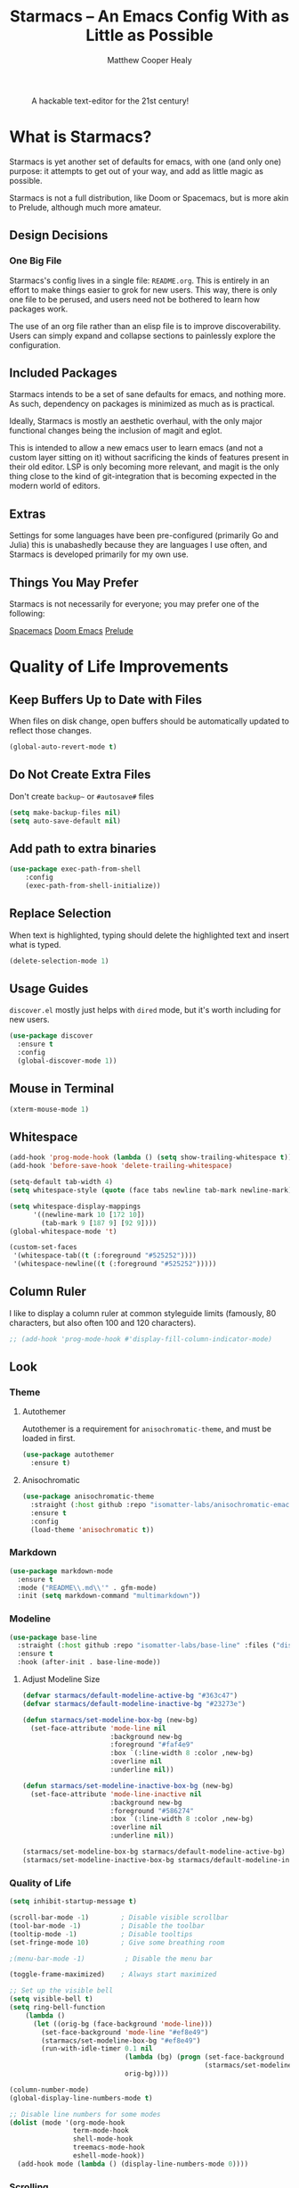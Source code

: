 #+TITLE: Starmacs -- An Emacs Config With as Little as Possible
#+AUTHOR: Matthew Cooper Healy
#+EMAIL: m.cooper.healy@gmail.com
#+STARTUP: overview

#+CAPTION: A hackable text-editor for the 21st century!
[[./img/emacs.png]]


* What is Starmacs?
Starmacs is yet another set of defaults for emacs, with one (and only one) purpose:
it attempts to get out of your way, and add as little magic as possible.

Starmacs is not a full distribution, like Doom or Spacemacs,
but is more akin to Prelude, although much more amateur.

** Design Decisions
*** One Big File
Starmacs's config lives in a single file: =README.org=.
This is entirely in an effort to make things easier to grok for new users.
This way, there is only one file to be perused, and users need not be bothered to learn how packages work.

The use of an org file rather than an elisp file is to improve discoverability.
Users can simply expand and collapse sections to painlessly explore the configuration.

** Included Packages
Starmacs intends to be a set of sane defaults for emacs, and nothing more.
As such, dependency on packages is minimized as much as is practical.

Ideally, Starmacs is mostly an aesthetic overhaul,
with the only major functional changes being the inclusion of magit and eglot.

This is intended to allow a new emacs user to learn emacs (and not a custom layer sitting on it)
without sacrificing the kinds of features present in their old editor.
LSP is only becoming more relevant, and magit is the only thing close to the kind of git-integration
that is becoming expected in the modern world of editors.

** Extras
Settings for some languages have been pre-configured (primarily Go and Julia) this is unabashedly because they are languages I use often, and Starmacs is developed primarily for my own use.

** Things You May Prefer
Starmacs is not necessarily for everyone; you may prefer one of the following:

[[https://spacemacs.org][Spacemacs]]
[[https://github.com/hlissner/doom-emacs][Doom Emacs]]
[[https://github.com/bbatsov/prelude][Prelude]]

* Quality of Life Improvements
** Keep Buffers Up to Date with Files
When files on disk change, open buffers should be automatically updated to reflect those changes.
#+begin_src emacs-lisp
  (global-auto-revert-mode t)
#+end_src

** Do Not Create Extra Files
Don't create =backup~= or =#autosave#= files
#+begin_src emacs-lisp
  (setq make-backup-files nil)
  (setq auto-save-default nil)
#+end_src

** Add path to extra binaries
#+begin_src emacs-lisp
(use-package exec-path-from-shell
    :config
    (exec-path-from-shell-initialize))
#+end_src

** Replace Selection
When text is highlighted, typing should delete the highlighted text and insert what is typed.
#+begin_src emacs-lisp
  (delete-selection-mode 1)
#+end_src

** Usage Guides
=discover.el= mostly just helps with =dired= mode, but it's worth including for new users.
#+begin_src emacs-lisp
  (use-package discover
    :ensure t
    :config
    (global-discover-mode 1))
#+end_src

** Mouse in Terminal
#+begin_src emacs-lisp
  (xterm-mouse-mode 1)
#+end_src

** Whitespace
#+begin_src emacs-lisp
  (add-hook 'prog-mode-hook (lambda () (setq show-trailing-whitespace t)))
  (add-hook 'before-save-hook 'delete-trailing-whitespace)

  (setq-default tab-width 4)
  (setq whitespace-style (quote (face tabs newline tab-mark newline-mark)))

  (setq whitespace-display-mappings
        '((newline-mark 10 [172 10])
          (tab-mark 9 [187 9] [92 9])))
  (global-whitespace-mode 't)

  (custom-set-faces
   '(whitespace-tab((t (:foreground "#525252"))))
   '(whitespace-newline((t (:foreground "#525252")))))

#+end_src

** Column Ruler
I like to display a column ruler at common styleguide limits
(famously, 80 characters, but also often 100 and 120 characters).
#+begin_src emacs-lisp
  ;; (add-hook 'prog-mode-hook #'display-fill-column-indicator-mode)
#+end_src

** Look
*** Theme
**** Autothemer
Autothemer is a requirement for =anisochromatic-theme=, and must be loaded in first.
#+begin_src emacs-lisp
  (use-package autothemer
    :ensure t)
#+end_src

**** Anisochromatic
#+begin_src emacs-lisp
  (use-package anisochromatic-theme
    :straight (:host github :repo "isomatter-labs/anisochromatic-emacs" :files ("dist" "*.el"))
    :ensure t
    :config
    (load-theme 'anisochromatic t))
#+end_src

*** Markdown
#+begin_src emacs-lisp
  (use-package markdown-mode
    :ensure t
    :mode ("README\\.md\\'" . gfm-mode)
    :init (setq markdown-command "multimarkdown"))
#+end_src

*** Modeline
#+begin_src emacs-lisp
  (use-package base-line
    :straight (:host github :repo "isomatter-labs/base-line" :files ("dist" "*.el"))
    :ensure t
    :hook (after-init . base-line-mode))
#+end_src

**** Adjust Modeline Size
#+begin_src emacs-lisp
  (defvar starmacs/default-modeline-active-bg "#363c47")
  (defvar starmacs/default-modeline-inactive-bg "#23273e")

  (defun starmacs/set-modeline-box-bg (new-bg)
    (set-face-attribute 'mode-line nil
                        :background new-bg
                        :foreground "#faf4e9"
                        :box `(:line-width 8 :color ,new-bg)
                        :overline nil
                        :underline nil))

  (defun starmacs/set-modeline-inactive-box-bg (new-bg)
    (set-face-attribute 'mode-line-inactive nil
                        :background new-bg
                        :foreground "#586274"
                        :box `(:line-width 8 :color ,new-bg)
                        :overline nil
                        :underline nil))

  (starmacs/set-modeline-box-bg starmacs/default-modeline-active-bg)
  (starmacs/set-modeline-inactive-box-bg starmacs/default-modeline-inactive-bg)

#+end_src

*** Quality of Life
#+begin_src emacs-lisp
          (setq inhibit-startup-message t)

          (scroll-bar-mode -1)        ; Disable visible scrollbar
          (tool-bar-mode -1)          ; Disable the toolbar
          (tooltip-mode -1)           ; Disable tooltips
          (set-fringe-mode 10)        ; Give some breathing room

          ;(menu-bar-mode -1)          ; Disable the menu bar

          (toggle-frame-maximized)    ; Always start maximized

          ;; Set up the visible bell
          (setq visible-bell t)
          (setq ring-bell-function
              (lambda ()
                (let ((orig-bg (face-background 'mode-line)))
                  (set-face-background 'mode-line "#ef8e49")
                  (starmacs/set-modeline-box-bg "#ef8e49")
                  (run-with-idle-timer 0.1 nil
                                       (lambda (bg) (progn (set-face-background 'mode-line bg)
                                                           (starmacs/set-modeline-box-bg bg)))
                                       orig-bg))))

          (column-number-mode)
          (global-display-line-numbers-mode t)

          ;; Disable line numbers for some modes
          (dolist (mode '(org-mode-hook
                          term-mode-hook
                          shell-mode-hook
                          treemacs-mode-hook
                          eshell-mode-hook))
            (add-hook mode (lambda () (display-line-numbers-mode 0))))
#+end_src

*** Scrolling
Set up pixel-scrolling for a nice, modern-feeling experience (currently causing lag on long files)
#+begin_src emacs-lisp
  (pixel-scroll-precision-mode 1)
#+end_src

*** Cursor
#+begin_src emacs-lisp
  (setq-default cursor-type '(bar . 1))
#+end_src

*** Truncate, Don't Wrap
#+begin_src emacs-lisp
  (set-default 'truncate-lines t)
  (define-fringe-bitmap 'right-arrow
    [#b00000000
     #b00011000
     #b00111100
     #b01111110
     #b01111110
     #b00111100
     #b00011000
     #b00000000])
  (define-fringe-bitmap 'left-arrow
    [#b00000000
     #b00011000
     #b00111100
     #b01111110
     #b01111110
     #b00111100
     #b00011000
     #b00000000])
#+end_src

*** Focus Line
#+begin_src emacs-lisp
  (if (window-system)
      (global-hl-line-mode 1))
#+end_src

*** Highlight TODOs
#+begin_src emacs-lisp
  (use-package hl-todo
    :ensure t
    :config
    (global-hl-todo-mode 1))
#+end_src

*** Dashboard
#+begin_src emacs-lisp
   (defun no-linum ()
     (display-line-numbers-mode -1))

  (defun starmacs/dashboard ()
    (interactive)
     "Show minimal *welcome* buffer"
     (with-current-buffer (get-buffer-create "*Welcome*")
       (setq truncate-lines t)
       (no-linum)
       (let* ((buffer-read-only)
              (image-path "~/.emacs.d/img/emacs.png")
              (image (create-image image-path))
              (size (image-size image))
              (height (cdr size))
              (width (car size))
              (top-margin (floor (/ (- (window-height) height 3) 2)))
              (left-margin (floor (/ (- (window-width) width) 2)))
              (title "A hackable text editor for the 21st Century!"))
         (erase-buffer)
         (setq mode-line-format nil)
         (goto-char (point-min))
         (insert (make-string top-margin ?\n ))
         (insert (make-string left-margin ?\ ))
         (insert-image image)
         (insert "\n\n\n")
         (insert (make-string (floor (/ (- (window-width) (string-width title)) 2)) ?\ ))
         (insert title))
       (setq cursor-type nil)
       (read-only-mode +1)
       (switch-to-buffer (current-buffer))
       (local-set-key (kbd "q") 'kill-this-buffer)))

  (when (< (length command-line-args) 2)
    (add-hook 'emacs-startup-hook (lambda ()
                                   (when (display-graphic-p)
                                     (starmacs/dashboard)))))

#+end_src

*** Rainbow Delimiters
#+begin_src emacs-lisp
  (use-package rainbow-delimiters
    :ensure t
    :hook
    (prog-mode . rainbow-delimiters-mode)
    (org-mode . rainbow-delimiters-mode))
#+end_src

** Fonts
*** =font-installed-p=
#+begin_src emacs-lisp
  (defun starmacs/font-installed-p (font-name)
    (find-font (font-spec :name font-name)))
#+end_src

*** All the Icons
#+begin_src emacs-lisp
  (use-package all-the-icons
    :ensure t
    :config
    (when (and (not (starmacs/font-installed-p "all-the-icons"))
               (window-system))
      (all-the-icons-install-fonts t)))
#+end_src
*** Default Fonts
**** Install Defaults
  #+begin_src emacs-lisp
    (defun install-default-fonts ()
      (when (and
             (window-system)
             (string-equal system-type "darwin"))
        (progn
          (message "Installing Default Fonts")
          (call-process "/bin/bash" nil nil nil "-c" "cp ~/.emacs.d/fonts/*.ttf ~/Library/Fonts")
          (message "Installed Default Fonts"))))
#+end_src
**** Set Defaults
#+begin_src emacs-lisp
      (defvar starmacs/fixed-pitch-height 130)
      (defvar starmacs/variable-pitch-height 130)
      (setq-default line-spacing 0.2)

      (defvar starmacs/fixed-pitch-font (if (member "Berkeley Mono" (font-family-list))
                                         "Berkeley Mono"
                                       "SF Mono"))

      (if (not (and (member "Hubot-Sans" (font-family-list)) (member "Mona Sans" (font-family-list))))
          (install-default-fonts))

      (defvar starmacs/variable-pitch-font "Mona Sans")
      (defvar starmacs/title-font "Hubot-Sans")


      (set-face-attribute 'default nil :font starmacs/fixed-pitch-font :height starmacs/fixed-pitch-height)
      (set-face-attribute 'fixed-pitch nil :font starmacs/fixed-pitch-font :height starmacs/fixed-pitch-height)

      (set-face-attribute 'variable-pitch nil :font starmacs/variable-pitch-font :height starmacs/variable-pitch-height)
      (set-face-attribute 'mode-line nil
                          :font starmacs/fixed-pitch-font)
     #+end_src

*** Ligatures
#+begin_src emacs-lisp
  (use-package ligature
    :config
    ;; Enable the "www" ligature in every possible major mode
    (ligature-set-ligatures 't '("www"))
    ;; Enable traditional ligature support in eww-mode, if the
    ;; `variable-pitch' face supports it
    (ligature-set-ligatures 'eww-mode '("ff" "fi" "ffi"))
    (ligature-set-ligatures 'prog-mode '("|||>" "<|||" "<==>" "<!--" "####" "~~>" "***" "||=" "||>"
                                         ":::" "::=" "=:=" "===" "==>" "=!=" "=>>" "=<<" "=/=" "!=="
                                         "!!." ">=>" ">>=" ">>>" ">>-" ">->" "->>" "-->" "---" "-<<"
                                         "<~~" "<~>" "<*>" "<||" "<|>" "<$>" "<==" "<=>" "<=<" "<->"
                                         "<--" "<-<" "<<=" "<<-" "<<<" "<+>" "</>" "###" "#_(" "..<"
                                         "..." "+++" "/==" "///" "_|_" "www" "&&" "^=" "~~" "~@" "~="
                                         "~>" "~-" "**" "*>" "*/" "||" "|}" "|]" "|=" "|>" "|-" "{|"
                                         "[|" "]#" "::" ":=" ":>" ":<" "$>" "==" "=>" "!=" "!!" ">:"
                                         ">=" ">>" ">-" "-~" "-|" "->" "--" "-<" "<~" "<*" "<|" "<:"
                                         "<$" "<=" "<>" "<-" "<<" "<+" "</" "#{" "#[" "#:" "#=" "#!"
                                         "##" "#(" "#?" "#_" "%%" ".=" ".-" ".." ".?" "+>" "++" "?:"
                                         "?=" "?." "??" ";;" "/*" "/=" "/>" "//" "__" "~~" "(*" "*)"
                                         "\\\\" "://" "<-"))
    ;; Enables ligature checks globally in all buffers. You can also do it
    ;; per mode with `ligature-mode'.
    (global-ligature-mode t))
#+end_src

** SQL Highlighting
This mode allows any SQL queries embedded in strings to be evaluated as if they
were in a dedicated SQL buffer. All that is required is to add comments at the
beginning and end of the query of the form =--SQL= and =--SQL-END=, and all of the
text between them will be treated as a SQL query.
#+begin_src emacs-lisp
  (add-to-list 'auto-mode-alist '("\\.sqli\\'" . sql-mode))
  (use-package mmm-mode
    :ensure t
    :custom
    (mmm-global-mode 'maybe)
    :config
    (set-face-background 'mmm-default-submode-face nil)
    (mmm-add-classes
     '((embedded-sql
        :submode sql-mode
        :face mmm-code-submode-face
        :front "\\(--SQL\\)"
        :back "\\(--SQL-END\\)")))
    (mmm-add-mode-ext-class 'prog-mode nil 'embedded-sql))
#+end_src

** Quick Reload
#+begin_src emacs-lisp
  (defun revert-buffer-no-confirm ()
    "Revert the current buffer without asking permission"
    (interactive)
    (revert-buffer :ignore-auto :noconfirm))

  (global-set-key (kbd "<f5>") 'revert-buffer-no-confirm)
  (global-set-key (kbd "s-r") 'revert-buffer-no-confirm)
#+end_src

** Which Key
which-key is a useful UI panel that appears when you start pressing any key
binding in Emacs to offer you all possible completions for the prefix.
For example, if you press =C-c= (hold control and press the letter c), a panel
will appear at the bottom of the frame displaying all of the bindings under that
prefix and which command they run. This is very useful for learning the possible
key bindings in the mode of your current buffer.

#+begin_src emacs-lisp
  (use-package which-key
    :ensure t
    :init (which-key-mode)
    :diminish which-key-mode
    :config
    (setq which-key-idle-delay 1))
#+end_src

** Better Window Navigation
#+begin_src emacs-lisp
  (use-package ace-window
    :ensure t
    :config
    (global-set-key (kbd "C-x o") 'ace-window))
#+end_src

* Meow
** Meow Keymap
#+begin_src emacs-lisp
  (defun meow-setup ()
    (setq meow-cheatsheet-layout meow-cheatsheet-layout-qwerty)
    (meow-motion-overwrite-define-key
     '("j" . meow-next)
     '("k" . meow-prev)
     '("<escape>" . ignore))
    (meow-leader-define-key
     ;; SPC j/k will run the original command in MOTION state.
     '("j" . "H-j")
     '("k" . "H-k")
     ;; Use SPC (0-9) for digit arguments.
     '("1" . meow-digit-argument)
     '("2" . meow-digit-argument)
     '("3" . meow-digit-argument)
     '("4" . meow-digit-argument)
     '("5" . meow-digit-argument)
     '("6" . meow-digit-argument)
     '("7" . meow-digit-argument)
     '("8" . meow-digit-argument)
     '("9" . meow-digit-argument)
     '("0" . meow-digit-argument)
     '("/" . meow-keypad-describe-key)
     '("?" . meow-cheatsheet))
    (meow-normal-define-key
     '("0" . meow-expand-0)
     '("9" . meow-expand-9)
     '("8" . meow-expand-8)
     '("7" . meow-expand-7)
     '("6" . meow-expand-6)
     '("5" . meow-expand-5)
     '("4" . meow-expand-4)
     '("3" . meow-expand-3)
     '("2" . meow-expand-2)
     '("1" . meow-expand-1)
     '("-" . negative-argument)
     '(";" . meow-reverse)
     '("," . meow-inner-of-thing)
     '("." . meow-bounds-of-thing)
     '("[" . meow-beginning-of-thing)
     '("]" . meow-end-of-thing)
     '("a" . meow-append)
     '("A" . meow-open-below)
     '("b" . meow-back-word)
     '("B" . meow-back-symbol)
     '("c" . meow-change)
     '("d" . meow-delete)
     '("D" . meow-backward-delete)
     '("e" . meow-next-word)
     '("E" . meow-next-symbol)
     '("f" . meow-find)
     '("g" . meow-cancel-selection)
     '("G" . meow-grab)
     '("h" . meow-left)
     '("H" . meow-left-expand)
     '("i" . meow-insert)
     '("I" . meow-open-above)
     '("j" . meow-next)
     '("J" . meow-next-expand)
     '("k" . meow-prev)
     '("K" . meow-prev-expand)
     '("l" . meow-right)
     '("L" . meow-right-expand)
     '("m" . meow-join)
     '("n" . meow-search)
     '("o" . meow-block)
     '("O" . meow-to-block)
     '("p" . meow-yank)
     '("q" . meow-quit)
     '("Q" . meow-goto-line)
     '("r" . meow-replace)
     '("R" . meow-swap-grab)
     '("s" . meow-kill)
     '("t" . meow-till)
     '("u" . meow-undo)
     '("U" . meow-undo-in-selection)
     '("v" . meow-visit)
     '("w" . meow-mark-word)
     '("W" . meow-mark-symbol)
     '("x" . meow-line)
     '("X" . meow-goto-line)
     '("y" . meow-save)
     '("Y" . meow-sync-grab)
     '("z" . meow-pop-selection)
     '("'" . repeat)
     '("<escape>" . ignore)))
#+end_src

** Enable Meow
#+begin_src emacs-lisp
  (use-package meow
    :ensure t
    :config
    ;(meow-setup)
    ;(meow-global-mode))
    )
#+end_src

* Org Mode
Org Mode is one of the hallmark features of Emacs. It is a rich document editor,
project planner, task and time tracker, blogging engine, and literate coding
utility all wrapped up in one package.

** Basic Config
#+begin_src emacs-lisp
  (use-package org
    :demand t
    :straight t
    :hook
    (org-mode . visual-line-mode)
    (org-mode . variable-pitch-mode)
    (org-mode . (lambda () (indent-tabs-mode -1)))

    :custom
    (org-startup-with-inline-images t)
    (org-hide-emphasis-markers t)
    (org-pretty-entities t)

    :config
    (dolist (face '((org-level-1 . 1.30)
                    (org-level-2 . 1.20)
                    (org-level-3 . 1.10)
                    (org-level-4 . 1.05)
                    (org-level-5 . 1.05)
                    (org-level-6 . 1.05)
                    (org-level-7 . 1.05)
                    (org-level-8 . 1.05)))
      (set-face-attribute (car face) nil :font starmacs/title-font :weight 'thin :height (cdr face)))

    (set-face-attribute 'org-document-title nil :font starmacs/title-font :height 1.50 :weight 'regular)
    (set-face-attribute 'org-document-info nil :font starmacs/title-font :inherit '(shadow) :height 1.20 :weight 'thin)

    (set-face-attribute 'org-block nil :foreground nil :font starmacs/fixed-pitch-font :height 120 :inherit 'fixed-pitch)
    (set-face-attribute 'org-code nil   :font starmacs/fixed-pitch-font :inherit '(shadow fixed-pitch))
    (set-face-attribute 'org-table nil   :font starmacs/fixed-pitch-font :inherit '(shadow fixed-pitch))
    (set-face-attribute 'org-verbatim nil :font starmacs/fixed-pitch-font :inherit '(shadow fixed-pitch)))
#+end_src

** Org-Roam
Org-roam is an Emacs package that enables users to create a network of linked
notes and documents in plain text, providing a powerful tool for organizing
knowledge and personal information management. With org-roam, users can easily
create, link, and navigate between notes, making it ideal for researchers,
writers, and anyone looking for a simple and effective way to manage their
digital life. Whether you're looking to organize your thoughts, plan a project,
or keep track of your research, org-roam makes it easy to stay organized and
focused. With its intuitive interface and robust features, org-roam is a
must-have tool for anyone looking to streamline their workflow and simplify
their digital life.
#+begin_src emacs-lisp
  (use-package org-roam
    :ensure t
    :init
    (setq org-roam-v2-ack t)
    :custom
    (org-roam-directory "~/Zettelkasten")
    (org-roam-completion-everywhere t)
    :bind (("C-c n l" . org-roam-buffer-toggle)
           ("C-c n f" . org-roam-node-find)
           ("C-c n i" . org-roam-node-insert)
           ("C-c n c" . org-roam-capture)
           :map org-mode-map
           ("C-M-i"    . completion-at-point))
    :config
    (require 'org-fold) ; Required to ensure the library loads for reasons I cannot yet fathom
    (org-roam-setup))
#+end_src

* Project-Management
** Projectile
#+begin_src emacs-lisp
  (use-package projectile
    :ensure t
    :diminish projectile-mode
    :config (projectile-mode)
    :custom
    (projectile-enable-caching t)
    (projectile-indexing-method 'alien)
    :bind-keymap
    ("C-c p" . projectile-command-map)
    :init
    (when (file-directory-p "~/Development")
      (setq projectile-project-search-path '("~/Development")))
    (setq projectile-switch-project-action #'projectile-dired)
    :config
    (projectile-global-mode))

  (use-package counsel-projectile
    :ensure t
    :config (counsel-projectile-mode))
#+end_src

* Searching and Fuzzy-Finding
Vertico, Consult, Orderless, and Helpful are four packages for Emacs that are
designed to enhance the user's experience and productivity. Vertico is a
flexible completion system that allows users to quickly navigate and select from
a list of options. Consult provides a powerful search tool that makes it easy to
find files, buffers, and other resources within Emacs. Orderless is a
customizable matching system that allows users to search for text using a
variety of patterns and options. Finally, Helpful is a documentation viewer that
provides contextual help and advice on Emacs commands and functions.
** Vertico
#+begin_src emacs-lisp
  (use-package vertico
    :ensure t
    :bind (:map vertico-map
                ("C-j" . vertico-next)
                ("C-k" . vertico-previous)
                ("C-f" . vertico-exit)
                :map minibuffer-local-map
                ("M-h" . backward-kill-word))
    :custom
    (vertico-cycle t)
    :init
    (vertico-mode))

  (use-package savehist
    :init
    (savehist-mode))

  (use-package marginalia
    :after vertico
    :ensure t
    :custom
    (marginalia-annotators '(marginalia-annotators-heavy marginalia-annotators-light nil))
    :init
    (marginalia-mode))
#+end_src

** Consult
#+begin_src emacs-lisp
  ;; Example configuration for Consult
  (use-package consult
    ;; Replace bindings. Lazily loaded due by `use-package'.
    :bind (;; C-c bindings (mode-specific-map)
           ("C-s" . consult-line)
           ("C-c h" . consult-history)
           ("C-c m" . consult-mode-command)
           ("C-c k" . consult-kmacro)
           ;; C-x bindings (ctl-x-map)
           ("C-x M-:" . consult-complex-command)     ;; orig. repeat-complex-command
           ("C-x b" . consult-buffer)                ;; orig. switch-to-buffer
           ("C-x 4 b" . consult-buffer-other-window) ;; orig. switch-to-buffer-other-window
           ("C-x 5 b" . consult-buffer-other-frame)  ;; orig. switch-to-buffer-other-frame
           ("C-x r b" . consult-bookmark)            ;; orig. bookmark-jump
           ("C-x p b" . consult-project-buffer)      ;; orig. project-switch-to-buffer
           ;; Custom M-# bindings for fast register access
           ("M-#" . consult-register-load)
           ("M-'" . consult-register-store)          ;; orig. abbrev-prefix-mark (unrelated)
           ("C-M-#" . consult-register)
           ;; Other custom bindings
           ("M-y" . consult-yank-pop)                ;; orig. yank-pop
           ;; M-g bindings (goto-map)
           ("M-g e" . consult-compile-error)
           ("M-g f" . consult-flymake)               ;; Alternative: consult-flycheck
           ("M-g g" . consult-goto-line)             ;; orig. goto-line
           ("M-g M-g" . consult-goto-line)           ;; orig. goto-line
           ("M-g o" . consult-outline)               ;; Alternative: consult-org-heading
           ("M-g m" . consult-mark)
           ("M-g k" . consult-global-mark)
           ("M-g i" . consult-imenu)
           ("M-g I" . consult-imenu-multi)
           ;; M-s bindings (search-map)
           ("M-s d" . consult-find)
           ("M-s D" . consult-locate)
           ("M-s g" . consult-grep)
           ("M-s G" . consult-git-grep)
           ("M-s r" . consult-ripgrep)
           ("M-s l" . consult-line)
           ("M-s L" . consult-line-multi)
           ("M-s m" . consult-multi-occur)
           ("M-s k" . consult-keep-lines)
           ("M-s u" . consult-focus-lines)
           ;; Isearch integration
           ("M-s e" . consult-isearch-history)
           :map isearch-mode-map
           ("M-e" . consult-isearch-history)         ;; orig. isearch-edit-string
           ("M-s e" . consult-isearch-history)       ;; orig. isearch-edit-string
           ("M-s l" . consult-line)                  ;; needed by consult-line to detect isearch
           ("M-s L" . consult-line-multi)            ;; needed by consult-line to detect isearch
           ;; Minibuffer history
           :map minibuffer-local-map
           ("M-s" . consult-history)                 ;; orig. next-matching-history-element
           ("M-r" . consult-history))                ;; orig. previous-matching-history-element

    ;; Enable automatic preview at point in the *Completions* buffer. This is
    ;; relevant when you use the default completion UI.
    :hook (completion-list-mode . consult-preview-at-point-mode)

    ;; The :init configuration is always executed (Not lazy)
    :init

    ;; Optionally configure the register formatting. This improves the register
    ;; preview for `consult-register', `consult-register-load',
    ;; `consult-register-store' and the Emacs built-ins.
    (setq register-preview-delay 0.5
          register-preview-function #'consult-register-format)

    ;; Optionally tweak the register preview window.
    ;; This adds thin lines, sorting and hides the mode line of the window.
    (advice-add #'register-preview :override #'consult-register-window)

    ;; Use Consult to select xref locations with preview
    (setq xref-show-xrefs-function #'consult-xref
          xref-show-definitions-function #'consult-xref)

    ;; Configure other variables and modes in the :config section,
    ;; after lazily loading the package.
    :config

    ;; Optionally configure preview. The default value
    ;; is 'any, such that any key triggers the preview.
    ;; (setq consult-preview-key 'any)
    ;; (setq consult-preview-key (kbd "M-."))
    ;; (setq consult-preview-key (list (kbd "<S-down>") (kbd "<S-up>")))
    ;; For some commands and buffer sources it is useful to configure the
    ;; :preview-key on a per-command basis using the `consult-customize' macro.
    (consult-customize
     consult-theme
     :preview-key '(:debounce 0.2 any)
     consult-ripgrep consult-git-grep consult-grep
     consult-bookmark consult-recent-file consult-xref
     consult--source-bookmark consult--source-recent-file
     consult--source-project-recent-file)

    ;; Optionally configure the narrowing key.
    ;; Both < and C-+ work reasonably well.
    (setq consult-narrow-key "<") ;; (kbd "C-+")

    ;; Optionally make narrowing help available in the minibuffer.
    ;; You may want to use `embark-prefix-help-command' or which-key instead.
    ;; (define-key consult-narrow-map (vconcat consult-narrow-key "?") #'consult-narrow-help)

    ;; By default `consult-project-function' uses `project-root' from project.el.
    ;; Optionally configure a different project root function.
    ;; There are multiple reasonable alternatives to chose from.
    ;;;; 1. project.el (the default)
    ;; (setq consult-project-function #'consult--default-project--function)
    ;;;; 2. projectile.el (projectile-project-root)
    ;; (autoload 'projectile-project-root "projectile")
    ;; (setq consult-project-function (lambda (_) (projectile-project-root)))
    ;;;; 3. vc.el (vc-root-dir)
    ;; (setq consult-project-function (lambda (_) (vc-root-dir)))
    ;;;; 4. locate-dominating-file
    ;; (setq consult-project-function (lambda (_) (locate-dominating-file "." ".git")))
    )

#+end_src

** Orderless
#+begin_src emacs-lisp
  (use-package orderless
    :ensure t
    :custom
    (completion-styles '(orderless basic))
    (completion-category-overrides '((file (styles basic partial-completion)))))
#+end_src

** Helpful Help Commands
Helpful adds a lot of very helpful (get it?) information to Emacs' describe-
command  buffers. For example, if you use describe-function, you will not only
get the documentation about the function, you will also see the source code of
the function and where it gets used in other places in the Emacs configuration.
It is very useful for figuring out how things work in Emacs.

#+begin_src emacs-lisp
  (use-package helpful
    :ensure t
    :bind
    ([remap describe-function] . helpful-function)
    ([remap describe-command]  . helpful-command)
    ([remap describe-variable] . helpful-variable)
    ([remap describe-key]      . helpful-key))
#+end_src

* Git/Github
** Magit
#+begin_src emacs-lisp
  (use-package magit
    :ensure t)

  (use-package forge
    :ensure t
    :after magit)
#+end_src

** Highlight Git diffs in the gutter
#+begin_src emacs-lisp
  (use-package git-gutter
    :ensure t
    :config
    (global-git-gutter-mode 't))
#+end_src

** Why This?
=why-this= shows blam information for the currently selected line (or region) along the right side of the current line
#+begin_src emacs-lisp
  (use-package why-this
    :ensure t
    :custom (why-this-idle-delay 0)
    :bind
    ("C-c b" . why-this-mode)
    ("C-c w" . why-this))
#+end_src

* Syntax Checking
** Flycheck
#+begin_src emacs-lisp
  (use-package flycheck
    :ensure t
    :custom (flycheck-check-syntax-automatically '(save mode-enabled))
    :init (global-flycheck-mode))

  (defvar-local starmacs--mode-line-flycheck "")

  (defun starmacs/mode-line-update-flycheck (&rest _)
    (setq starmacs--mode-line-flycheck
          (if (bound-and-true-p flycheck-mode)
              (concat
               "  "
               (pcase flycheck-last-status-change
                 (`not-checked (propertize "-/-" 'help-echo "Flycheck: not checked"))
                 (`no-checker (propertize "-" 'help-echo "Flycheck: no checker"))
                 (`running (propertize "*/*" 'help-echo "Flycheck: checking"))
                 (`errored (propertize "!" 'help-echo "Flycheck: error"))
                 (`finished
                  (let-alist (flycheck-count-errors flycheck-current-errors)
                    (propertize (format "%s/%s" (or .error 0) (or .warning 0))
                                'help-echo (if (or .error .warning)
                                               (concat "Flycheck: "
                                                       (when .error (format "%d errors%s" .error (if .warning ", " "")))
                                                       (when .warning (format "%d warnings" .warning))
                                                       "\nmouse-1: list errors")
                                             "Flycheck: no errors or warnings")
                                'local-map 'flycheck-error-list-mode-line-map)))
                 (`interrupted (propertize "x" 'help-echo "Flycheck: interrupted"))
                 (`suspicious (propertize "?" 'help-echo "Flycheck: suspicious"))))
            "")))

  (add-hook 'flycheck-status-changed-functions #'starmacs/mode-line-update-flycheck)
  (add-hook 'flycheck-mode-hook #'starmacs/mode-line-update-flycheck)
#+end_src

* Auto-Completion
** Copilot
#+begin_src emacs-lisp
  (use-package copilot
    :straight (:host github :repo "zerolfx/copilot.el" :files ("dist" "*.el"))
    :hook (prog-mode . copilot-mode)
    :config
    (define-key copilot-completion-map (kbd "C-f") 'copilot-accept-completion) ; using forward motion to accept completion like Warp
    (define-key copilot-completion-map (kbd "<right>") 'copilot-accept-completion)
    :ensure t)
#+end_src

** Company-mode
#+begin_src emacs-lisp
  (use-package company
    :ensure t
    :hook ((prog-mode) . (lambda () (company-mode)))
    :bind (:map company-mode-map
                ("<tab>" . 'company-indent-or-complete-common)
                :map company-active-map
                ("C-n" . 'company-select-next-or-abort)
                ("C-p" . 'company-select-previous-or-abort))
    :custom
    (company-idle-delay nil) ; don't try to complete until asked
    (company-minimum-prefix-length 1)
    (company-tooltip-align-annotations t)
    (lsp-completion-provider :capf) ; used for eglot integration

    (company-show-quick-access t)
    :config
    (company-tng-configure-default))

  (use-package company-box
    :ensure t
    :hook (company-mode . company-box-mode))
#+end_src

* Tab to Complete
#+begin_src emacs-lisp
(setq tab-always-indent 'complete)
#+end_src

* LSP Features
** Eglot
#+begin_src emacs-lisp
  (use-package eglot
    :bind
    (("s-." . eglot-code-actions)
    ("<f12>" . eglot-find-typeDefinition)
    ("<f2>" . eglot-rename))
    :hook
    (scala-mode . eglot-ensure)
    (typescript-mode . eglot-ensure)
    (python-mode . eglot-ensure)
    (go-mode . eglot-ensure)
    (f90-mode . eglot-ensure)
    (zig-mode . eglot-ensure)
    (before-save . my-eglot-organize-imports)
    (before-save . eglot-format-buffer)
    :config (setq lsp-prefer-flymake nil)
    (add-to-list 'eglot-server-programs
      '((go-mode go-ts-mode) .
          ("gopls" :initializationOptions
             (:hints (:parameterNames t
                      :rangeVariableTypes t
                      :functionTypeParameters t
                      :assignVariableTypes t
                      :compositeLiteralFields t
                      :compositeLiteralTypes t
                      :constantValues t))))))
#+end_src
*** Format Imports on Save
#+begin_src emacs-lisp
 (defun my-eglot-organize-imports () (interactive)
   (eglot-code-actions nil nil "source.organizeImports" t))
 (add-hook 'before-save-hook 'my-eglot-organize-imports nil t)
 (add-hook 'before-save-hook 'eglot-format-buffer)
 #+end_src

*** Eldoc
#+begin_src emacs-lisp
  (use-package eldoc-box
    :hook
    (eglot-managed-mode . eldoc-box-hover-mode))
#+end_src

** Tree-Sitter
#+begin_src emacs-lisp
  (use-package tree-sitter
    :ensure t
    :config
    (global-tree-sitter-mode t))

  (use-package tree-sitter-langs :ensure t)
#+end_src

* Language Specific IDE-Like Features
** Go
#+begin_src emacs-lisp
  (use-package go-mode
    :ensure t
    :hook
    (go-mode . tree-sitter-hl-mode)
    :config
    (setq gc-cons-threshold 100000000)
    (setq read-process-output-max (* 1024 1024)))
#+end_src

** Python
*** PEP8-compliant comments
#+begin_src emacs-lisp
  (add-hook 'python-mode-hook
            (lambda ()
              (setq comment-start " # ")))
#+end_src
*** Black
#+begin_src emacs-lisp
  (use-package python-black
    :demand t
    :after python
    :hook (python-mode . python-black-on-save-mode-enable-dwim))
#+end_src

** TypeScript
#+begin_src emacs-lisp
  (use-package typescript-mode
    :ensure t
    :mode "\\.ts\\'"
    :config
    (setq typescript-indent-level 2))
#+end_src

** Julia
#+begin_src emacs-lisp
  (use-package vterm
    :ensure t)

  (use-package julia-repl)

  (use-package eglot-jl)

  (use-package julia-mode
    :mode "\\.jl\\'"
    :interpreter ("julia" . julia-mode)
    :init (setenv "JULIA_NUM_THREADS" "6")
    :config
    (add-hook 'julia-mode-hook 'julia-repl-mode)
    (add-hook 'julia-mode-hook 'eglot-jl-init)
    (add-hook 'julia-mode-hook 'eglot-ensure)
    (add-hook 'julia-mode-hook (lambda () (setq julia-repl-set-terminal-backend 'vterm))))

  (setq eglot-jl-julia-command "/usr/local/bin/julia")
  (setq julia-repl-executable-records
        '((default "/usr/local/bin/julia")
          (master "/usr/local/bin/julia")))
#+end_src

** Tex
#+begin_src emacs-lisp
  (use-package tex
    :defer t
    :straight auctex
    :ensure auctex
    :config
    (setq TeX-auto-save t)
    (setq-default TeX-engine 'xetex)
    (setq-default TeX-PDF-mode t))

  (use-package preview-latex
    :defer t
    :straight auctex
    :ensure auctex)

#+end_src

** Protobufs
#+begin_src emacs-lisp
  (use-package protobuf-mode
	:straight t)
#+end_src

** Fortran
#+begin_src emacs-lisp
  (add-to-list 'eglot-server-programs '(f90-mode . ("fortls" "--notify_init" "--nthreads=4")))
#+end_src

** Zig
#+begin_src emacs-lisp
  (use-package zig-mode
  :straight t)
#+end_src

* ChatGPT
#+begin_src emacs-lisp
  (use-package chatgpt-shell
    :ensure t
    :straight (:host github :repo "xenodium/chatgpt-shell" :files ("dist" "*.el"))
    :config
    (setq chatgpt-shell-openai-key (replace-regexp-in-string "\n\\'" "" (with-temp-buffer
                                     (insert-file-contents "~/.emacs.d/chatgpt-api-key.txt")
                                     (buffer-string)))))
#+end_src
